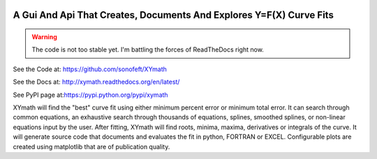 

.. image:: https://travis-ci.org/sonofeft/XYmath.svg?branch=master
    :target: https://travis-ci.org/sonofeft/XYmath

.. image:: https://img.shields.io/pypi/v/XYmath.svg
    :target: https://pypi.python.org/pypi/xymath
        
.. image:: https://img.shields.io/pypi/pyversions/XYmath.svg
    :target: https://wiki.python.org/moin/Python2orPython3

.. image:: https://img.shields.io/pypi/l/XYmath.svg
    :target: https://pypi.python.org/pypi/xymath


A Gui And Api That Creates, Documents And Explores Y=F(X) Curve Fits
====================================================================

.. warning::

    The code is not too stable yet. I'm battling the forces of ReadTheDocs right now.

See the Code at: `<https://github.com/sonofeft/XYmath>`_

See the Docs at: `<http://xymath.readthedocs.org/en/latest/>`_

See PyPI page at:`<https://pypi.python.org/pypi/xymath>`_



XYmath will find the "best" curve fit using either
minimum percent error or minimum total error. It can search through
common equations, an exhaustive search through thousands of equations,
splines, smoothed splines, or non-linear equations input by the user.
After fitting, XYmath will find roots, minima, maxima, derivatives or
integrals of the curve. It will generate source code that documents and
evaluates the fit in python, FORTRAN or EXCEL. Configurable plots are
created using matplotlib that are of publication quality.